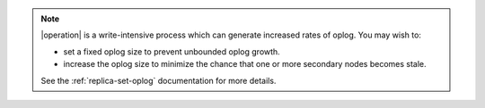 .. note::

    |operation| is a write-intensive process which can generate increased rates 
    of oplog. You may wish to:

    - set a fixed oplog size to prevent unbounded oplog growth.
    - increase the oplog size to minimize the chance that one or more
      secondary nodes becomes stale.
    
    See the :ref:`replica-set-oplog` documentation for more details.
